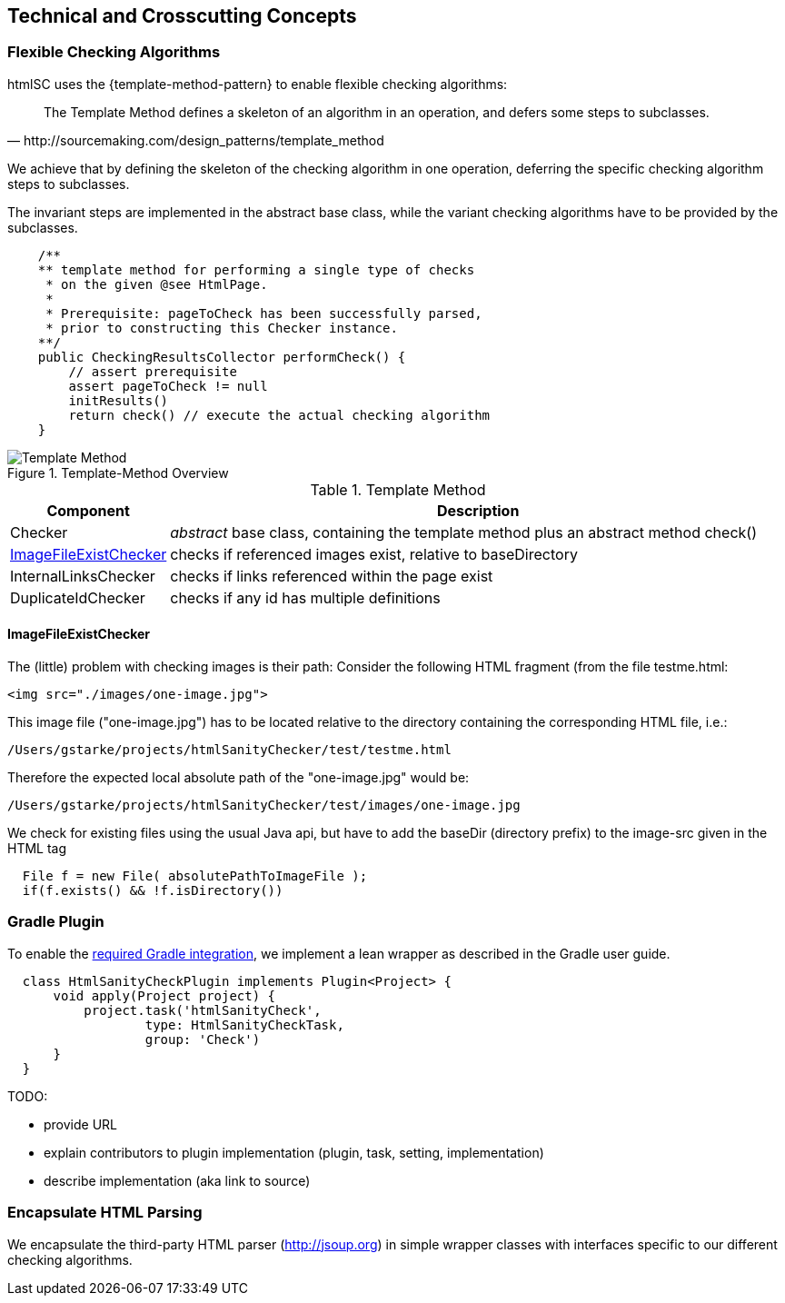 
== Technical and Crosscutting Concepts

[[template-method]]
=== Flexible Checking Algorithms 
+htmlSC+ uses the {template-method-pattern} to enable flexible checking algorithms:

[quote, http://sourcemaking.com/design_patterns/template_method]
The Template Method defines a skeleton of an algorithm in an operation, and defers some steps to subclasses.

We achieve that by defining the skeleton of the checking algorithm in one operation, deferring the specific checking algorithm steps to subclasses.

The invariant steps are implemented in the abstract base class, while the variant checking algorithms have to be provided by the subclasses. 

[source, groovy]
    /**
    ** template method for performing a single type of checks
     * on the given @see HtmlPage.
     *
     * Prerequisite: pageToCheck has been successfully parsed,
     * prior to constructing this Checker instance.
    **/
    public CheckingResultsCollector performCheck() {
        // assert prerequisite
        assert pageToCheck != null
        initResults()
        return check() // execute the actual checking algorithm
    }



image::template-method.png["Template Method", title="Template-Method Overview"]

[options="header", cols="1,4"]
.Template Method
|===
| Component | Description
| Checker    | _abstract_ base class, containing the template method plus an abstract method +check()+
| <<ImageFileExistChecker>> | checks if referenced images exist, relative to +baseDirectory+
| InternalLinksChecker | checks if links referenced within the page exist
| DuplicateIdChecker   | checks if any id has multiple definitions
|===


==== ImageFileExistChecker
The (little) problem with checking images is their path: Consider the following
HTML fragment (from the file +testme.html+:


[source, html]
<img src="./images/one-image.jpg">


This image file ("one-image.jpg") has to be located relative to the directory containing the corresponding HTML file, i.e.:

   /Users/gstarke/projects/htmlSanityChecker/test/testme.html

Therefore the expected local absolute path of the "one-image.jpg" would be:

  /Users/gstarke/projects/htmlSanityChecker/test/images/one-image.jpg


We check for existing files using the usual Java api, but have to add the
+baseDir+ (directory prefix) to the image-src given in the HTML tag


[source, java]
  File f = new File( absolutePathToImageFile );
  if(f.exists() && !f.isDirectory())  



[[gradle-plugin]]
=== Gradle Plugin
To enable the <<requirements, required Gradle integration>>, 
we implement a lean wrapper as described in the Gradle user guide.

[source, groovy]
  class HtmlSanityCheckPlugin implements Plugin<Project> {
      void apply(Project project) {
          project.task('htmlSanityCheck',
                  type: HtmlSanityCheckTask,
                  group: 'Check')
      }
  }




TODO:

* provide URL
* explain contributors to plugin implementation (plugin, task, setting, implementation)
* describe implementation (aka link to source)



[[html-encapsulation]]
=== Encapsulate HTML Parsing

We encapsulate the third-party HTML parser (http://jsoup.org) in simple wrapper classes with interfaces specific to our different checking algorithms. 
